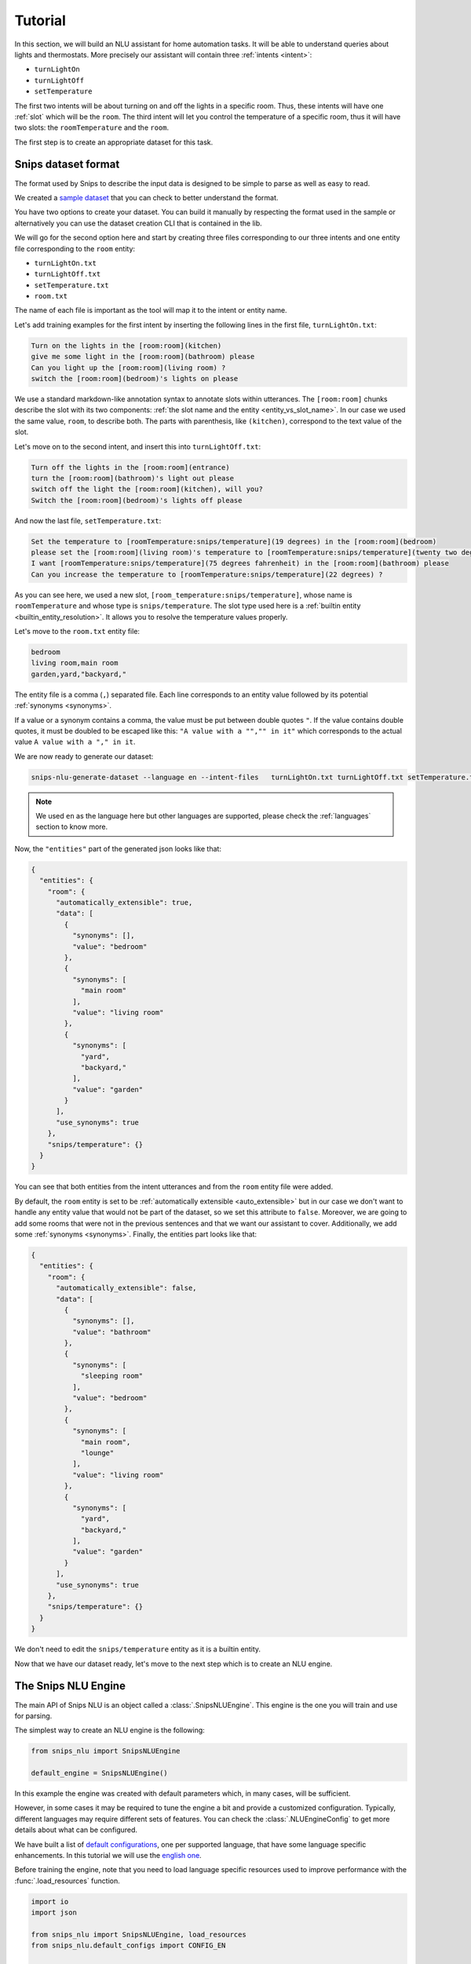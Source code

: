 .. _tutorial:

Tutorial
========

In this section, we will build an NLU assistant for home automation tasks. It
will be able to understand queries about lights and thermostats. More precisely
our assistant will contain three :ref:`intents <intent>`:

- ``turnLightOn``
- ``turnLightOff``
- ``setTemperature``

The first two intents will be about turning on and off the lights in a specific
room. Thus, these intents will have one :ref:`slot` which will be the ``room``.
The third intent will let you control the temperature of a specific room, thus
it will have two slots: the ``roomTemperature`` and the ``room``.

The first step is to create an appropriate dataset for this task.

.. _dataset:

Snips dataset format
--------------------

The format used by Snips to describe the input data is designed to be simple to
parse as well as easy to read.

We created a `sample dataset`_ that you can check to better understand the
format.

You have two options to create your dataset. You can build it manually by
respecting the format used in the sample or alternatively you can use the
dataset creation CLI that is contained in the lib.

We will go for the second option here and start by creating three files
corresponding to our three intents and one entity file corresponding to the
``room`` entity:

- ``turnLightOn.txt``
- ``turnLightOff.txt``
- ``setTemperature.txt``
- ``room.txt``

The name of each file is important as the tool will map it to the intent or
entity name.

Let's add training examples for the first intent by inserting the following
lines in the first file, ``turnLightOn.txt``:

.. code-block:: console

    Turn on the lights in the [room:room](kitchen)
    give me some light in the [room:room](bathroom) please
    Can you light up the [room:room](living room) ?
    switch the [room:room](bedroom)'s lights on please

We use a standard markdown-like annotation syntax to annotate slots within
utterances. The ``[room:room]`` chunks describe the slot with its two
components: :ref:`the slot name and the entity <entity_vs_slot_name>`. In our
case we used the same value, ``room``, to describe both. The parts with
parenthesis, like ``(kitchen)``, correspond to the text value of the slot.

Let's move on to the second intent, and insert this into ``turnLightOff.txt``:

.. code-block:: console

    Turn off the lights in the [room:room](entrance)
    turn the [room:room](bathroom)'s light out please
    switch off the light the [room:room](kitchen), will you?
    Switch the [room:room](bedroom)'s lights off please

And now the last file, ``setTemperature.txt``:

.. code-block:: console

    Set the temperature to [roomTemperature:snips/temperature](19 degrees) in the [room:room](bedroom)
    please set the [room:room](living room)'s temperature to [roomTemperature:snips/temperature](twenty two degrees celsius)
    I want [roomTemperature:snips/temperature](75 degrees fahrenheit) in the [room:room](bathroom) please
    Can you increase the temperature to [roomTemperature:snips/temperature](22 degrees) ?

As you can see here, we used a new slot, ``[room_temperature:snips/temperature]``,
whose name is ``roomTemperature`` and whose type is ``snips/temperature``. The slot
type used here is a :ref:`builtin entity <builtin_entity_resolution>`. It
allows you to resolve the temperature values properly.

Let's move to the ``room.txt`` entity file:

.. code-block:: console

    bedroom
    living room,main room
    garden,yard,"backyard,"

The entity file is a comma (``,``) separated file. Each line corresponds to an
entity value followed by its potential :ref:`synonyms <synonyms>`.

If a value or a synonym contains a comma, the value must be put between
double quotes ``"``. If the value contains double quotes, it must be doubled
to be escaped like this:  ``"A value with a "","" in it"`` which corresponds
to the actual value ``A value with a "," in it``.

We are now ready to generate our dataset:

.. code-block:: bash

    snips-nlu-generate-dataset --language en --intent-files   turnLightOn.txt turnLightOff.txt setTemperature.txt --entity-files room.txt > dataset.json

.. note::

    We used ``en`` as the language here but other languages are supported,
    please check the :ref:`languages` section to know more.

Now, the ``"entities"`` part of the generated json looks like that:

.. code-block:: json

    {
      "entities": {
        "room": {
          "automatically_extensible": true,
          "data": [
            {
              "synonyms": [],
              "value": "bedroom"
            },
            {
              "synonyms": [
                "main room"
              ],
              "value": "living room"
            },
            {
              "synonyms": [
                "yard",
                "backyard,"
              ],
              "value": "garden"
            }
          ],
          "use_synonyms": true
        },
        "snips/temperature": {}
      }
    }

You can see that both entities from the intent utterances and from the ``room``
entity file were added.

By default, the ``room`` entity is set to be
:ref:`automatically extensible <auto_extensible>` but in our case we don't want
to handle any entity value that would not be part of the dataset, so we set
this attribute to ``false``.
Moreover, we are going to add some rooms that were not in the previous sentences
and that we want our assistant to cover. Additionally, we add some
:ref:`synonyms <synonyms>`. Finally, the entities part looks like that:

.. code-block:: json

    {
      "entities": {
        "room": {
          "automatically_extensible": false,
          "data": [
            {
              "synonyms": [],
              "value": "bathroom"
            },
            {
              "synonyms": [
                "sleeping room"
              ],
              "value": "bedroom"
            },
            {
              "synonyms": [
                "main room",
                "lounge"
              ],
              "value": "living room"
            },
            {
              "synonyms": [
                "yard",
                "backyard,"
              ],
              "value": "garden"
            }
          ],
          "use_synonyms": true
        },
        "snips/temperature": {}
      }
    }


We don't need to edit the ``snips/temperature`` entity as it is a builtin
entity.

Now that we have our dataset ready, let's move to the next step which is to
create an NLU engine.

The Snips NLU Engine
--------------------

The main API of Snips NLU is an object called a :class:`.SnipsNLUEngine`. This
engine is the one you will train and use for parsing.

The simplest way to create an NLU engine is the following:

.. code-block:: python

    from snips_nlu import SnipsNLUEngine

    default_engine = SnipsNLUEngine()

In this example the engine was created with default parameters which, in
many cases, will be sufficient.

However, in some cases it may be required to tune the engine a bit and provide
a customized configuration. Typically, different languages may require
different sets of features. You can check the :class:`.NLUEngineConfig` to get
more details about what can be configured.

We have built a list of `default configurations`_, one per supported language,
that have some language specific enhancements. In this tutorial we will use the
`english one`_.

Before training the engine, note that you need to load language specific
resources used to improve performance with the :func:`.load_resources` function.

.. code-block:: python

    import io
    import json

    from snips_nlu import SnipsNLUEngine, load_resources
    from snips_nlu.default_configs import CONFIG_EN

    load_resources(u"en")

    engine = SnipsNLUEngine(config=CONFIG_EN)

At this point, we can try to parse something:

.. code-block:: python

    engine.parse(u"Please give me some lights in the entrance !")

That will raise a ``NotTrained`` error, as we did not train the engine with
the dataset that we created.


Training the engine
-------------------

In order to use the engine we created, we need to *train* it or *fit* it with
the dataset we generated earlier:

.. code-block:: python

    with io.open("dataset.json") as f:
        dataset = json.load(f)

    engine.fit(dataset)


Parsing
-------

We are now ready to parse:

.. code-block:: python

    parsing = engine.parse(u"Hey, lights on in the lounge !")
    print(json.dumps(parsing, indent=2))

You should get the following output (with a slightly different ``probability``
value):

.. code-block:: json

    {
      "input": "Hey, lights on in the lounge !",
      "intent": {
        "intentName": "turnLightOn",
        "probability": 0.4879843917522865
      },
      "slots": [
        {
          "range": {
            "start": 22,
            "end": 28
          },
          "rawValue": "lounge",
          "value": {
            "kind": "Custom",
            "value": "living room"
          },
          "entity": "room",
          "slotName": "room"
        }
      ]
    }

Notice that the ``lounge`` slot value points to ``living room`` as defined
earlier in the entity synonyms of the dataset.

.. _none_intent:

---------------
The None intent
---------------

On top of the intents that you have declared in your dataset, the NLU engine
generates an implicit intent to cover utterances that does not correspond to
any of your intents. We refer to it as the **None** intent.

The NLU engine is trained to recognize when the input corresponds to the None
intent. Here is what you should get if you try parsing ``"foo bar"`` with the
engine we previously created:

.. code-block:: json

    {
      "input": "foo bar",
      "intent": null,
      "slots": null
    }

Persisting
----------

As a final step, we will persist the engine in a json. That may be useful in
various contexts, for instance if you want to train on a machine and parse on
another one.

You can persist the engine with the following API:

.. code-block:: python

    engine_json = json.dumps(engine.to_dict())
    with io.open("trained_engine.json", mode="w") as f:
        # f.write(engine_json.decode("utf8"))  # Python 2
        f.write(engine_json)  # Python 3


And load it:

.. code-block:: python


    with io.open("trained_engine.json") as f:
        engine_dict = json.load(f)

    loaded_engine = SnipsNLUEngine.from_dict(engine_dict)

    loaded_engine.parse(u"Turn lights on in the bathroom please")


.. _sample dataset: https://github.com/snipsco/snips-nlu/blob/master/samples/sample_dataset.json
.. _default configurations: https://github.com/snipsco/snips-nlu/blob/master/snips_nlu/default_configs
.. _english one: https://github.com/snipsco/snips-nlu/blob/master/snips_nlu/default_configs/config_en.py

